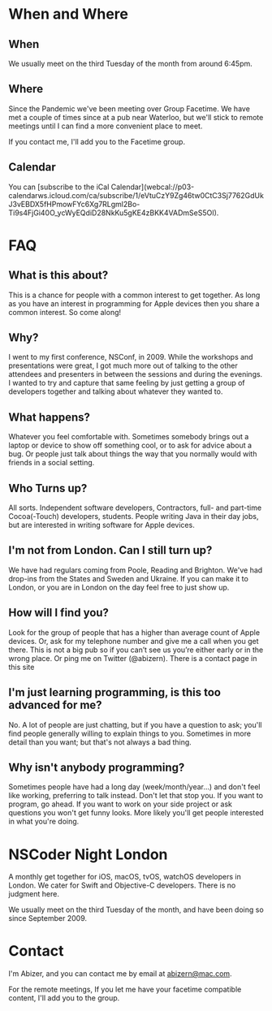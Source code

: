 #+HUGO_BASE_DIR: ./
#+options: author:nil

* When and Where
:PROPERTIES:
:EXPORT_FILE_NAME: when-and-where
:EXPORT_HUGO_SECTION: /
:END:

** When
We usually meet on the third Tuesday of the month from around 6:45pm.

** Where
Since the Pandemic we've been meeting over Group Facetime. We have met a couple of times since at a pub near Waterloo, but we'll stick to remote meetings until I can find a more convenient place to meet.

If you contact me, I'll add you to the Facetime group.

** Calendar
You can @@html:[subscribe to the iCal Calendar](webcal://p03-calendarws.icloud.com/ca/subscribe/1/eVtuCzY9Zg46tw0CtC3Sj7762GdUkJ3vEBDX5fHPmowFYc6Xg7RLgml2Bo-Ti9s4FjGi40O_ycWyEQdiD28NkKu5gKE4zBKK4VADmSeS5OI)@@.

* FAQ
:PROPERTIES:
:EXPORT_FILE_NAME: faq
:EXPORT_HUGO_SECTION: /
:END:

** What is this about?
This is a chance for people with a common interest to get together. As long as you have an interest in programming for Apple devices then you share a common interest. So come along!

** Why?
I went to my first conference, NSConf, in 2009. While the workshops and presentations were great, I got much more out of talking to the other attendees and presenters in between the sessions and during the evenings. I wanted to try and capture that same feeling by just getting a group of developers together and talking about whatever they wanted to.

** What happens?
Whatever you feel comfortable with. Sometimes somebody brings out a laptop or device to show off something cool, or to ask for advice about a bug. Or people just talk about things the way that you normally would with friends in a social setting.

** Who Turns up?
All sorts. Independent software developers, Contractors, full- and part-time Cocoa(-Touch) developers, students. People writing Java in their day jobs, but are interested in writing software for Apple devices.

** I'm not from London. Can I still turn up?
We have had regulars coming from Poole, Reading and Brighton. We've had drop-ins from the States and Sweden and Ukraine. If you can make it to London, or you are in London on the day feel free to just show up.

** How will I find you?
Look for the group of people that has a higher than average count of Apple devices. Or, ask for my telephone number and give me a call when you get there. This is not a big pub so if you can’t see us you’re either early or in the wrong place. Or ping me on Twitter (@abizern). There is a contact page in this site

** I'm just learning programming, is this too advanced for me?
No. A lot of people are just chatting, but if you have a question to ask; you'll find people generally willing to explain things to you. Sometimes in more detail than you want; but that's not always a bad thing.

** Why isn't anybody programming?
Sometimes people have had a long day (week/month/year...) and don't feel like working, preferring to talk instead. Don't let that stop you. If you want to program, go ahead. If you want to work on your side project or ask questions you won't get funny looks. More likely you'll get people interested in what you're doing.




* NSCoder Night London
:PROPERTIES:
:EXPORT_FILE_NAME: nscoder-night-london
:EXPORT_HUGO_SECTION: /
:END:

A monthly get together for iOS, macOS, tvOS, watchOS developers in London. We cater for Swift and Objective-C developers. There is no judgment here.

We usually meet on the third Tuesday of the month, and have been doing so since September 2009.

* Contact
:PROPERTIES:
:EXPORT_FILE_NAME: contact
:EXPORT_HUGO_SECTION: /
:END:

I'm Abizer, and you can contact me by email at [[mailto:abizern@mac.com][abizern@mac.com]].

For the remote meetings, If you let me have your facetime compatible content, I'll add you to the group.